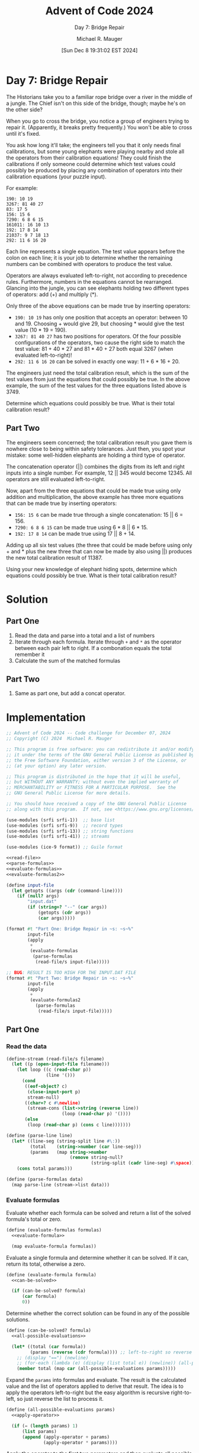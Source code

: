 #+TITLE: Advent of Code 2024
#+SUBTITLE: Day 7: Bridge Repair
#+AUTHOR: Michael R. Mauger
#+DATE: [Sun Dec  8 19:31:02 EST 2024]
#+STARTUP: showeverything inlineimages
#+OPTIONS: toc:nil
#+OPTIONS: ^:{}
#+OPTIONS: num:nil

#+AUTO_TANGLE: t
#+PROPERTY: header-args    :tangle no
#+PROPERTY: header-args    :noweb no-export

* Day 7: Bridge Repair

The Historians take you to a familiar rope bridge over a river in the
middle of a jungle. The Chief isn't on this side of the bridge,
though; maybe he's on the other side?

When you go to cross the bridge, you notice a group of engineers
trying to repair it. (Apparently, it breaks pretty frequently.) You
won't be able to cross until it's fixed.

You ask how long it'll take; the engineers tell you that it only needs
final calibrations, but some young elephants were playing nearby and
stole all the operators from their calibration equations! They could
finish the calibrations if only someone could determine which test
values could possibly be produced by placing any combination of
operators into their calibration equations (your puzzle input).

For example:

#+BEGIN_SRC text :tangle example.dat
190: 10 19
3267: 81 40 27
83: 17 5
156: 15 6
7290: 6 8 6 15
161011: 16 10 13
192: 17 8 14
21037: 9 7 18 13
292: 11 6 16 20
#+END_SRC

Each line represents a single equation. The test value appears before
the colon on each line; it is your job to determine whether the
remaining numbers can be combined with operators to produce the test
value.

Operators are always evaluated left-to-right, not according to
precedence rules. Furthermore, numbers in the equations cannot be
rearranged. Glancing into the jungle, you can see elephants holding
two different types of operators: add (+) and multiply (*).

Only three of the above equations can be made true by inserting
operators:

+ ~190: 10 19~ has only one position that accepts an operator: between
  10 and 19. Choosing + would give 29, but choosing * would give the
  test value (10 * 19 = 190).
+ ~3267: 81 40 27~ has two positions for operators. Of the four possible
  configurations of the operators, two cause the right side to match
  the test value: 81 + 40 * 27 and 81 * 40 + 27 both equal 3267 (when
  evaluated left-to-right)!
+ ~292: 11 6 16 20~ can be solved in exactly one way: 11 + 6 * 16 + 20.

The engineers just need the total calibration result, which is the sum
of the test values from just the equations that could possibly be
true. In the above example, the sum of the test values for the three
equations listed above is 3749.

Determine which equations could possibly be true. What is their total
calibration result?

** Part Two

The engineers seem concerned; the total calibration result you gave
them is nowhere close to being within safety tolerances. Just then,
you spot your mistake: some well-hidden elephants are holding a third
type of operator.

The concatenation operator (||) combines the digits from its left and
right inputs into a single number. For example, 12 || 345 would
become 12345. All operators are still evaluated left-to-right.

Now, apart from the three equations that could be made true using only
addition and multiplication, the above example has three more
equations that can be made true by inserting operators:

+ ~156: 15 6~ can be made true through a single concatenation: 15 || 6 = 156.
+ ~7290: 6 8 6 15~ can be made true using 6 * 8 || 6 * 15.
+ ~192: 17 8 14~ can be made true using 17 || 8 + 14.

Adding up all six test values (the three that could be made before
using only + and * plus the new three that can now be made by also
using ||) produces the new total calibration result of 11387.

Using your new knowledge of elephant hiding spots, determine which
equations could possibly be true. What is their total calibration
result?

* Solution
** Part One
1. Read the data and parse into a total and a list of numbers
2. Iterate through each formula. Iterate through ~+~ and ~*~ as the
   operator between each pair left to right. If a combonation equals
   the total remember it
3. Calculate the sum of the matched formulas

** Part Two
1. Same as part one, but add a concat operator.


* Implementation

#+BEGIN_SRC scheme :tangle bridge-repair.scm
  ;; Advent of Code 2024 -- Code challenge for December 07, 2024
  ;; Copyright (C) 2024  Michael R. Mauger

  ;; This program is free software: you can redistribute it and/or modify
  ;; it under the terms of the GNU General Public License as published by
  ;; the Free Software Foundation, either version 3 of the License, or
  ;; (at your option) any later version.

  ;; This program is distributed in the hope that it will be useful,
  ;; but WITHOUT ANY WARRANTY; without even the implied warranty of
  ;; MERCHANTABILITY or FITNESS FOR A PARTICULAR PURPOSE.  See the
  ;; GNU General Public License for more details.

  ;; You should have received a copy of the GNU General Public License
  ;; along with this program.  If not, see <https://www.gnu.org/licenses/>.

  (use-modules (srfi srfi-1))  ;; base list
  (use-modules (srfi srfi-9))  ;; record types
  (use-modules (srfi srfi-13)) ;; string functions
  (use-modules (srfi srfi-41)) ;; streams

  (use-modules (ice-9 format)) ;; Guile format

  <<read-file>>
  <<parse-formulas>>
  <<evaluate-formulas>>
  <<evaluate-formulas2>>

  (define input-file
    (let getopts ((args (cdr (command-line))))
      (if (null? args)
          "input.dat"
          (if (string=? "--" (car args))
              (getopts (cdr args))
              (car args)))))

  (format #t "Part One: Bridge Repair in ~s: ~s~%"
          input-file
          (apply
           +
           (evaluate-formulas
            (parse-formulas
             (read-file/s input-file)))))

  ;; BUG: RESULT IS TOO HIGH FOR THE INPUT.DAT FILE
  (format #t "Part Two: Bridge Repair in ~s: ~s~%"
          input-file
          (apply
           +
           (evaluate-formulas2
             (parse-formulas
              (read-file/s input-file)))))

#+END_SRC

** Part One
*** Read the data
#+NAME: read-file
#+BEGIN_SRC scheme
  (define-stream (read-file/s filename)
    (let ((p (open-input-file filename)))
      (let loop ((c (read-char p))
                 (line '()))
        (cond
         ((eof-object? c)
          (close-input-port p)
          stream-null)
         ((char=? c #\newline)
          (stream-cons (list->string (reverse line))
                       (loop (read-char p) '())))
         (else
          (loop (read-char p) (cons c line)))))))

#+END_SRC

#+NAME: parse-formulas
#+BEGIN_SRC scheme
  (define (parse-line line)
    (let* ((line-seg (string-split line #\:))
           (total    (string->number (car line-seg)))
           (params   (map string->number
                          (remove string-null?
                                  (string-split (cadr line-seg) #\space)))))
      (cons total params)))

  (define (parse-formulas data)
    (map parse-line (stream->list data)))

#+END_SRC

*** Evaluate formulas
Evaluate whether each formula can be solved and return a list of the
solved formula's total or zero.
#+NAME: evaluate-formulas
#+BEGIN_SRC scheme
  (define (evaluate-formulas formulas)
    <<evaluate-formula>>

    (map evaluate-formula formulas))
#+END_SRC

Evaluate a single formula and determine whether it can be solved. If
it can, return its total, otherwise a zero.
#+NAME: evaluate-formula
#+BEGIN_SRC scheme
  (define (evaluate-formula formula)
    <<can-be-solved>>

    (if (can-be-solved? formula)
        (car formula)
        0))

#+END_SRC

Determine whether the correct solution can be found in any of the
possible solutions.
#+NAME: can-be-solved
#+BEGIN_SRC scheme
  (define (can-be-solved? formula)
    <<all-possible-evaluations>>

    (let* ((total (car formula))
           (params (reverse (cdr formula)))) ;; left-to-right so reverse
      ;; (display "==") (newline)
      ;; (for-each (lambda (e) (display (list total e)) (newline)) (all-possible-evaluations params))
      (member total (map car (all-possible-evaluations params)))))

#+END_SRC

Expand the ~params~ into formulas and evaluate. The result is the
calculated value and the list of operators applied to derive that
result. The idea is to apply the operators left-to-right but the easy
algorithm is recursive right-to-left, so just reverse the list to
process it.

#+NAME: all-possible-evaluations
#+BEGIN_SRC scheme
  (define (all-possible-evaluations params)
    <<apply-operator>>

    (if (= (length params) 1)
        (list params)
        (append (apply-operator + params)
                (apply-operator * params))))

#+END_SRC

Apply the operator to the first two parameters and then evaluate all
possible result with the operator result as the first term and the
remainder of the original parameters.

#+NAME: apply-operator
#+BEGIN_SRC scheme
  (define (apply-operator op params)
    (let ((t1 (car params))
          (t2s (cdr params)))
      (map
       (lambda (t2)
         (cons
          (apply op (list (car t2) t1))
          (cons (procedure-name op)
                (cdr t2))))
       (all-possible-evaluations t2s))))

#+END_SRC

** Part Two

*** Evaluate formulas
Evaluate whether each formula can be solved and return a list of the
solved formula's total or zero.
#+NAME: evaluate-formulas2
#+BEGIN_SRC scheme
  (define (evaluate-formulas2 formulas)
    <<evaluate-formula2>>

    (map evaluate-formula2 formulas))
#+END_SRC

Evaluate a single formula and determine whether it can be solved. If
it can, return its total, otherwise a zero.
#+NAME: evaluate-formula2
#+BEGIN_SRC scheme
  (define (evaluate-formula2 formula)
    <<can-be-solved2>>

    (if (can-be-solved2? formula)
        (car formula)
        0))

#+END_SRC

Determine whether the correct solution can be found in any of the
possible solutions. The cost of repeatedly applying the three
operators takes too long. So break out once a solution is found rather
than calculating all possible evaluations.

#+NAME: can-be-solved2
#+BEGIN_SRC scheme
  (define (can-be-solved2? formula)
    <<all-possible-evaluations2>>

    (let* ((total (car formula))
           (params (reverse (cdr formula)))) ;; left-to-right so reverse
      ;; (display "==") (newline)
      ;; (for-each (lambda (e) (display (list total e)) (newline)) (all-possible-evaluations2 total params))
      (member total (map car (all-possible-evaluations2 total params)))))

#+END_SRC

Expand the ~params~ into formulas and evaluate. The result is the
calculated value and the list of operators applied to derive that
result. The idea is to apply the operators left-to-right but the easy
algorithm is recursive right-to-left, so just reverse the list to
process it.

#+NAME: all-possible-evaluations2
#+BEGIN_SRC scheme
  (define (all-possible-evaluations2 total params)
    (define (@ a b)
      (string->number
       (string-append (number->string a)
                      (number->string b))))

    <<apply-operator2>>

    (if (= (length params) 1)
        (list params)
        (append (apply-operator2 total + params)
                (apply-operator2 total * params)
                (apply-operator2 total @ params))))

#+END_SRC

Apply the operator to the first two parameters and then evaluate all
possible result with the operator result as the first term and the
remainder of the original parameters.

#+NAME: apply-operator2
#+BEGIN_SRC scheme
  (define (apply-operator2 total op params)
    (let ((t1 (car params))
          (t2s (cdr params)))
      (map
       (lambda (t2)
         (if (< (car t2) total)
             ;; reverse the order of the params since the param order was previously reversed
             (let ((this-res (apply op (list (car t2) t1)))
                   (this-ops (cons (procedure-name op) (cdr t2))))
               ;; bail if we've already blown up
               (if (<= this-res total)
                   (cons this-res this-ops)
                   (cons this-res (cons "$" this-ops))))
             (cons (car t2) (cons "$$" (cdr t2)))))
       (all-possible-evaluations2 total t2s))))

#+END_SRC

* Data

#+BEGIN_SRC text :tangle input.dat
  9738: 7 89 52 75 8 1
  866433468: 869 913 996 36 81
  26082000: 3 3 2 7 9 165 1 5 6 7 414
  186475610: 39 2 22 1 103 987 8 36
  6032: 2 5 62 5 2 9 8 8 6 6 1 364
  137870: 8 3 66 87 6 56
  1124649814: 7 995 46 2 61 6 4 34 78
  21658230055: 19 11 413 749 335
  28526964: 28 447 79 96 3
  2217604115: 42 8 33 4 5 40 1 12
  162809: 6 3 47 1 52 811
  53604232: 8 3 5 180 7 7 2 34 7 27 2
  88207: 3 5 7 8 45 8
  138064615: 1 6 5 7 9 1 176 597 6 7
  2044274537: 98 543 9 5 461
  5087: 64 45 833 476 898
  565936809: 16 9 8 35 10 5 6 136 5 4
  1204743: 21 9 16 940 12 101 5 3
  31889402: 79 723 43 8 4
  283912604: 7 6 8 7 2 8 3 6 21 6 8 829
  14638370422: 34 201 8 535 3 8
  189978880: 3 781 65 233 16
  390: 4 2 65
  2174: 716 7 3 3 2
  12538759: 146 4 8 856 71
  414039: 8 1 868 53 3
  385541: 1 2 6 973 393 8
  7177216: 71 7 6 854 360
  20797: 38 533 8 1 534 1
  3482121800: 995 3 25 164 851
  403969860760: 4 488 554 90 760
  52435488: 7 9 7 63 7 61 2 7 8 942
  16157975: 77 2 7 57 748 227
  2093: 44 4 9 8 1 1 9 9 589 3 3 1
  30018373: 853 62 55 7 9 3 9 799
  147502: 28 597 59 4 2
  1307846896: 1 955 456 9 8 3 5 944 3
  104031: 106 79 6 56 95
  14063969030: 1 7 66 83 995 6 8 8 5 9 8
  3011: 7 362 477 1
  15279681: 9 831 227 9 84
  107612098: 351 867 533 353 48
  723722: 322 52 5 43 9 2 3 6 9 4 8
  240631925315: 212 19 746 3 9 6 63 6 4
  10848: 664 2 16 2 191
  1985168140: 813 85 1 78 59 94 305
  10059931015: 9 229 29 45 109 8
  49020: 2 66 72 4 59
  3025: 4 9 64 39 1 11 5 3 4 6 7
  58975574: 824 449 14 8 222 413
  262: 5 20 86 73 3
  3443861405: 821 5 70 9 932 242
  4262808: 9 18 2 808 73 697 1 67
  1114560: 8 8 4 1 3 1 313 2 2 40 9 4
  4664545: 303 5 5 3 9 408 628 4 3
  331493: 69 262 39 8 95
  864500: 446 9 5 76 5
  9310: 5 24 9 7 35
  2021: 931 8 11 60 2 1
  161: 2 52 23 26 8
  13116902559: 989 95 4 32 9 7 2 2 3 3 3
  663987: 629 33 77 30 46 45 9
  5363: 12 8 259 46 64 73
  8784162150: 3 1 711 821 3 999 7 15
  68416656: 886 291 4 84 173
  721298: 5 3 132 216 9 9
  222645156015: 8 9 728 5 323 5 849 1 3
  17588: 69 76 57 3 83 573
  646829800: 2 3 7 6 2 9 8 57 5 985 1 8
  641: 7 85 5 33 8
  5974397: 9 9 81 42 6 36 55 97
  3761568: 5 864 5 9 2 3 1 53 8 2 9 2
  4870628286: 5 2 8 8 9 6 46 6 1 36 72 6
  45553423521: 708 45 643 84 4 517 4
  1801024: 78 9 55 22 9 1 25 64
  4200529626: 493 852 16 961 6 1 6
  363243790: 10 2 244 417 98 7 5
  10142: 36 4 58 93 30 90 4 4 6
  21934: 7 1 7 1 60 7 3 9 8 2 84 8
  1151283: 9 7 96 18 2
  223456800: 66 202 303 4 840
  19752652753: 3 27 86 3 5 64 3 9 7 5 3
  4161: 357 9 6 929 8 5
  43898481: 74 361 8 9 195 148 59
  16011850: 9 846 7 33 2 714 9 7 5 5
  5806: 34 497 1 76 421
  3590996: 1 795 2 988 8 1
  52891514: 507 2 43 8 1 30 5 8 8
  620894484: 5 360 8 6 21 9 9 2 7 453
  277902: 100 477 4 6 8 5 2 2 70 3
  43281434439639: 8 9 6 81 434 4 39 639
  1009: 1 86 8 2 4 73 5 7 168 1 4
  626068223: 83 5 921 42 39 51 2
  784868: 733 51 410 9 448
  7455282783786: 76 98 7 282 7 83 78 3
  2917455: 6 422 1 306 28 50 456
  3838042: 620 1 309 4 4 5 242
  13525486: 3 694 1 9 194
  633151928: 8 1 3 2 9 76 8 68 71 925
  36687: 8 587 208 45 548 3 1 1
  294364082: 63 988 3 5 8 7 7 1 9 3
  592232: 55 5 6 351 1 64 2 6 1 6 8
  1634560: 5 106 46 2 320
  1026: 65 905 3 55
  5976078: 7 7 8 54 583 9 9 6 5 3 7 2
  83520: 2 73 9 7 289
  279: 2 70 5 31 1 95 7
  14358894: 2 9 905 6 4 19 9 5 6 3 5 3
  1178814922: 6 2 3 86 844 213 2 7
  36754: 23 7 8 8 799
  78472: 7 68 4 993 9 8 5 2 1
  280360: 3 3 3 2 4 499 10 77 6 47
  5292787503: 6 7 908 638 87
  48787282: 843 75 13 534 43 91
  96484931: 7 269 7 732 9
  15596: 7 1 4 7 5 1 920 549 8
  20105173: 20 104 6 5 73
  590841297: 209 3 7 67 67 6 601
  15429664: 903 8 960 5 6 377 562
  99949: 558 2 4 6 8 172 533
  47704483: 7 2 9 53 2 67 40 6 2 75
  186175365: 7 28 1 3 62 928 3
  2905956810: 88 4 677 864 639 54
  13245699: 514 99 8 582 1 26
  172593013785: 6 741 912 5 6 7 64 8 2 7
  184680: 1 3 8 959 381 9
  113569: 91 312 4 1
  588594586: 286 98 313 7 3 9 6
  20333807: 54 35 228 41 806
  855660: 9 597 2 7 67 3 192 6 6
  408864816968: 1 2 62 6 7 4 2 508 9 9 6 6
  29160: 87 93 2 8 29 7 62
  143618118: 81 90 1 3 98 67
  3234: 210 11 7 62 855
  41247047777: 656 8 628 777 7
  30358785928: 358 848 3 85 840 85
  109948764: 61 42 998 72 43
  86385973: 5 7 1 360 857 44 8 7 6 8
  3098151: 273 8 373 9 4 526 1 7 4
  7859: 678 3 9 95 9
  435240020: 50 156 93 6 23
  841344883: 8 8 110 6 7 6 8 1 8 8 1
  158074710770: 8 6 4 6 654 6 79 373 9 7
  961738: 6 793 50 2 91 44
  21182: 9 596 35 5 2
  363956: 333 30 956
  624367008: 702 316 7 793 888
  1015279: 9 53 5 78 980
  142877: 5 75 6 4 1 371 5 4 4 29
  304037243: 197 5 55 513 33 3 2
  27090929: 3 1 85 1 6 4 7 832 91 4
  107117664085178: 401 7 9 60 424 85 176
  4343616842: 429 4 92 44 16 839
  244608: 3 211 4 48 8
  3163603: 52 439 287 7 6
  18096: 8 5 6 9 63 5 2 901 2 83 4
  53146: 9 8 8 9 53 306
  4660224090: 6 9 6 9 967 76 278 47
  61510631292: 161 53 7 68 9 80 9 5 1
  4885425: 75 6 11 708 3 75
  1558: 393 89 637 1 438
  253036: 240 5 850 77 6 5 3 58
  41862177: 1 8 36 6 6 8 7 1 810 72 9
  42730028: 3 9 1 66 484 754 227
  110058: 84 25 7 51 51
  1455970172: 5 515 880 8 330 4 3 20
  263829107: 78 915 3 9 6 2 616 3
  1533739892: 70 380 71 5 8 193 6 94
  69501: 49 18 50 66 9
  496742400: 7 5 411 9 8 1 8 80 5 352
  9483: 84 91 87 8 1 35
  2980118: 6 12 4 4 9 75 111 7
  19292338: 23 4 47 9 7 339
  10243347159: 16 1 5 32 836 3 4 19 5 6
  60655337668: 729 3 9 5 872 83 66
  378864: 1 4 4 3 85 8 769 3 8 8 9 6
  4184550: 769 64 5 9 85
  58504: 9 9 10 75 568
  55310: 9 9 4 6 4 47 8 127 6 1 7 5
  34172: 35 86 8 8 35 12
  167913: 4 4 91 223 13
  169725: 8 286 8 56 6 2 19 2 336
  8252: 1 65 5 2
  34569: 5 70 46 7 1
  149149800: 232 2 94 645 705
  13288800: 2 4 5 98 6 565
  226195: 1 647 349 5 8 7 4 4 2 5 8
  7594349756: 904 21 1 874 26 5 8 4
  86994: 9 888 5 348 18
  67392078: 8 2 832 3 5 9 4 5 3 3 67 2
  85857433652: 8 8 6 4 6 1 12 6 17 7 548
  1020128: 3 2 6 49 8 6 61 7 8 898
  301937019: 9 23 3 853 19 6 5 7 602
  110965286558: 1 22 4 4 710 7 21 3 12
  23506102472741: 2 9 38 2 6 2 8 8 727 4 3
  208929: 34 798 2 904 81 923
  2427104880059: 82 155 64 600 6 82 62
  5781781863: 889 9 9 810 993 99 9
  209106: 86 473 368 623 5 761
  57612502436: 991 2 319 58 425 8
  1085000: 22 4 6 5 7 614 2 625
  214090: 636 66 841 1 5
  5358320: 120 47 95 6 307 4 2
  1625: 89 17 3 46 64
  113874313: 2 2 7 315 52 4 2 3 4 79
  1277878141: 511 22 421 270 1
  37662: 42 6 191 85 7
  1484478142: 59 761 6 3 828
  11191: 25 86 20 70
  24123: 724 7 1 1 33
  980895: 5 8 2 17 3 4 4 5 8 846 2 3
  656030346: 4 315 747 697 6
  13915941125: 2 2 474 1 6 4 9 8 1 9 16 4
  71375369931875: 5 6 289 891 7 9 87 9 9 7
  81216: 9 278 6 72 4 54 8 4 2 3
  722691: 2 22 2 3 599 3 2 21 177
  497191: 6 2 5 78 8 75 55 8 6 5 6 2
  551046914761: 2 4 82 16 7 691 42 5 61
  326116: 32 242 19 42 70
  8085345: 88 667 732 23 17 8 7 1
  48758: 3 95 1 857 1 9 7 662 1
  5936: 24 3 34 4 8 581 88 8
  20595960: 9 56 1 35 12 743
  2463393168: 79 76 9 87 524
  28841300: 95 1 3 4 12 57 40
  342661733: 743 3 461 58 377
  200703438: 36 491 43 9 55 76
  36871100163: 383 8 7 3 4 77 50 2 2 8 5
  933760808: 3 4 4 746 2 7 9 4 5 970 8
  92390121: 6 73 719 134 1 3 4 8 9 9
  120930084: 56 74 8 1 778 1 396 9
  8744156: 61 7 77 792 4 7 6 7 14 9
  402269: 8 226 17 44 66
  178599: 79 52 44 675 37
  100760768: 7 7 8 85 3 8 63 540 2 8 1
  11880: 16 8 53 7 14 1 8 15 1
  936: 818 5 7 3 102 2
  11033: 4 4 8 1 9 8 26 2 84 6 947
  34080659: 552 70 9 98 53 40 2 84
  37548984: 105 7 417 982 85 149
  14058691: 9 693 80 2 1 26 93
  15437: 65 256 46 23 648
  2484: 245 6 28
  12146737: 412 67 2 440 94
  32926: 6 107 6 5 4 4 81 13 881
  21511305: 6 5 4 6 5 16 5 237 9
  9271469: 984 4 160 9 4 897 77
  7232234: 99 439 8 9 168
  4300: 29 8 9 4 86
  79692: 63 26 4 1 6 1 22 30
  3306840192: 84 890 456 576 97 1
  4035: 8 2 41 79 6
  78221152982: 77 7 7 2 2 83 6 7 1 718 4
  7746432: 96 52 4 3 8 97 97 192 2
  80605277659: 80 6 4 5 3 7 555 3 1 5 7 5
  22982400847: 96 2 375 76 1 1 3 7 2 9
  76375: 76 28 7 4 82
  9185181: 74 57 7 5 7 2 1 1 1 2 6 3
  6410: 2 342 1 598 5
  28506400: 2 20 487 70 3 50 16 1 1
  34629310075: 3 164 5 8 545 50 2 74
  16395084032096: 953 20 2 5 6 215 1 2 1 8
  5346609: 91 699 41 28 3 3
  136844612: 521 5 813 40 56 8 4
  4420438407: 2 4 6 4 4 85 28 29 9 7 99
  3113668265: 232 671 11 412 3 8 2
  175643432: 6 9 680 3 7 719 48 33 8
  1002453: 908 16 23 6 3
  1442380145: 2 8 2 84 72 41 25 3 11 6
  85252: 3 66 2 2 6 55
  1344706: 2 32 501 34 70 6
  307576642: 5 615 766 45
  59180: 760 9 76 513 1 1 3 218
  14929: 739 7 2 9
  13705: 24 81 12 7 6 1 2 5
  4707430: 41 4 495 3 1 8 68 910 7
  58665432: 1 68 77 368 3 990 8 4
  259208664: 323 9 2 8 23 47 9 17 64
  221266531: 2 978 53 5 426
  3012887: 4 44 7 961 3 8 19
  1017165449: 567 3 629 55 2 84 16 7
  19844: 6 1 443 34 41
  91377830: 1 8 2 94 8 1 31 639 8 28
  1972287: 9 1 3 4 327 9 9 5 68 364
  115226202: 2 630 10 13 49 22 7 13
  47521236: 662 4 2 9 997 144 80 4
  122472: 48 29 6 8 51 1 2 7 6
  456773347806: 922 77 444 9 55 3 3
  2012941: 35 3 258 68 1 41
  12369709: 12 6 3 7 202 9 1 6 3 9 4 6
  11930328: 94 4 73 54 34 38
  206438269783: 196 7 7 966 826 978 1
  21690: 1 3 3 15 9 6 8 696 4 3 3 3
  7896685: 5 62 8 3 6 726 7 1 6 505
  36766548227: 4 9 7 1 6 61 6 30 8 8 227
  65516433: 71 6 305 3 68 3 2 302
  195813756: 24 4 7 67 8 93 61
  1037645218: 6 3 8 9 48 64 501 20 3 3
  431840742: 4 42 476 6 10 3 2 9 36 8
  183522045: 13 257 578 713 95
  3980476750: 428 93 532 235 49
  40175: 11 30 1 2 932 97 2
  1622620: 3 333 35 4 596 993 58
  9065220018: 64 79 3 897 690 2 15
  4403242: 1 81 1 4 3 27 46 18 5 4 3
  89630044144: 291 44 292 7 145
  2771: 62 4 35 377 84
  3459345548: 390 887 4 4 91 63 1 5
  24300223: 751 92 17 883 32 63
  508447380: 916 56 236 34 6 7
  98540394: 2 1 3 521 3 71 3 2 7 4 1
  856: 27 708 2 114 3
  147779: 49 974 538 748 64
  114946989003: 75 24 5 212 5 1 30 9 77
  2320: 6 376 82 5 1
  583946: 980 595 5 89 7 742 3
  394373579: 394 37 3 57 9
  2194564139: 789 175 883 2 9 9 8
  29276400: 30 1 205 8 969
  30073160: 681 3 805 60 3 9 4 383
  125328: 373 42 8
  8354: 1 977 1 8 538
  751320: 3 9 6 1 67 3 5 4 7 1 3 30
  81738: 2 897 3 6 1 5 5 4 93 6 1 5
  416513: 9 5 27 6 5 10
  112725: 20 12 56 5 932 8
  509308: 76 67 27 81
  30379850: 1 3 8 369 7 7 7 4 6 366 7
  83225928877: 9 9 7 549 4 8 3 3 5 2 85 5
  76610: 9 2 79 653 6 1 605 3 4 5
  87795864: 4 454 743 258 8 4
  2825914182: 6 787 391 93 98
  4092023: 725 9 2 20 48 515 13
  1428849: 2 2 3 4 3 664 1 923 63 8
  18915688: 9 5 191 22 65 93 3 95
  596332802571: 9 2 680 56 87 2 57 1
  128771436: 725 292 34 49 39 76
  66469994: 36 628 699 93 2
  55331586: 75 92 99 6 81
  123784: 4 12 967 8 8
  10608222013922: 5 2 3 7 40 8 5 1 9 752 9 5
  11807: 131 2 9
  236859524001: 2 9 28 476 587 332 6 9
  29025783: 5 17 7 9 103 8 940 18
  48368280: 86 2 8 57 4 92 44 4 1 4 6
  50503: 2 3 7 7 3 8 56 99 512 52
  7080604: 8 45 6 2 4 8 6 75 5 4 4
  1013: 2 854 62 95
  133135999: 6 7 31 35 999
  79525168843: 397 1 69 225 7 2 29 44
  2053444004: 5 4 6 4 6 2 59 82 5 40 2 3
  127: 2 47 26 3 4
  17140953899: 474 5 373 70 277
  3175296479: 6 1 321 7 22 9 2 6 8 481
  32507250: 5 5 323 75 974
  82275719773: 77 8 2 951 9 288 39 3 4
  1036: 59 5 77 7 7
  9343184004: 21 642 2 28 693
  2255: 6 5 4 37 5 622
  2539446: 8 2 63 33 493 647 48 6
  113322553895: 5 313 2 2 5 72 9 362
  2998699: 867 7 8 75 532 61
  6969889: 75 2 435 9 2 68 6 33
  254008: 596 85 132 5 48
  56142119: 1 970 2 577 19
  154413: 2 17 79 23 57
  16994346: 6 540 54 9 1 4 6 576 42
  11516781: 1 1 328 92 9 87 781
  727059766: 1 71 705 97 66
  18265982: 3 6 455 69 1 41 756 5
  521158592: 732 54 8 8 5 4 206 2 8 8
  19993957885: 3 772 377 38 52 37 5
  31237544: 551 8 4 71 67 1 104
  92463520: 9 241 5 3 520
  910: 9 3 3 781 5
  2305200: 38 419 1 1 60
  26171036: 40 80 2 74 833 148 34
  826304352: 879 940 44 351
  2428: 1 5 20 908 1
  3552241: 744 682 8 46 7 7
  97769892: 535 92 5 79 3 2 845 2 6
  143444: 1 7 86 4 413 2 280 84
  3610161: 7 163 76 4 3 1 7 522 4 5
  1257122897: 2 4 92 47 80 582 91 83
  18830: 45 5 73 70 7 39 5
  227654: 3 492 622 2 2 6 9 854
  143542: 7 3 7 6 8 7 448 9 8 2 8 36
  54869: 55 997 34
  337556448: 6 6 71 2 284 8 9
  125424000: 798 6 6 104 5 50
  327636630: 90 479 76 6 32
  1582: 77 207 52 2 92 818
  1079: 53 3 2 7 9
  12608: 310 4 5 6 8
  3899: 10 20 619 6 5
  322806119: 9 7 40 9 610 1 1 4 5 3 82
  3898: 856 7 4 395 8 9 3 2 5 24
  156635: 57 3 653 19 7 69
  2805257: 5 6 16 313 77 8
  10822362: 591 41 3 437 39 57
  2392: 132 68 98 8 8
  585375: 2 8 44 2 5 51 212 1 41 5
  6246569: 4 754 1 823 1
  656322560: 87 7 7 4 487 96 32 8 2
  8267103740: 19 6 5 4 9 3 7 96 5 85 7 4
  6973967057: 993 3 243 38 1 70 55
  17528867928: 80 95 288 678 48 80
  147026546: 4 718 4 3 6 4 79 4 9 242
  16201524738: 6 50 495 37 42 371 7
  2667: 3 820 208
  1460222434798: 4 867 402 6 3 3 3 9 8 9 8
  9336: 53 3 4 8 2 7 299 1 3 9 9
  261597: 9 29 56 2 1 36
  119884: 1 4 328 6 846 6 7 436
  34138: 5 7 13 73 923
  4882909: 1 6 978 98 3 356 772 9
  38168287210: 734 52 28 60 2 9 87 23
  57495247: 7 8 1 4 951 94 54
  604800: 9 394 9 2 4 78 2 6 84
  249449988: 3 8 453 24 5 1 2 5 56 8 3
  189848: 4 482 4 759 8 19
  10276242: 626 1 5 41 4 3
  2539797551: 8 33 32 58 564 84 612
  1282112954: 4 8 818 3 5 3 3 4 4 3 5 7
  80495256: 94 6 1 881 3 54 48
  332958094560: 13 9 84 90 247 254 6
  87532: 55 55 790 7 1 574 5 48
  2128004021: 72 4 4 2 9 8 9 32 85 6 9
  2715662333: 820 5 280 9 5 448 4 4 2
  48270511: 114 611 63 11 7 274 8
  616034411: 8 9 730 8 9 2 381 4 7 83
  26253: 320 82 1 7 6
  917: 4 1 12 8 855
  10114: 146 7 7 4 7 3 8 6 805 95
  3509: 4 71 6 64 8 586 5
  234388: 15 7 8 8 761
  278046840: 361 9 1 1 32 96 5 6 4
  197355265: 36 7 7 40 6 26 8 8 96
  27545399: 982 935 30 117 182
  283618: 3 3 7 8 4 93 6 154
  3561: 3 5 48 12 3
  145841: 467 8 39 64 73
  3120385147626: 398 980 8 65 147 626
  7203169837134: 6 2 935 8 49 182 892 7
  43209: 7 473 30 3 9
  137465840: 2 445 86 4 449
  27011138372: 249 81 6 2 4 6 93 2 9 6
  17635382: 833 11 995 21 2
  323602: 6 1 4 3 5 1 2 6 749 7 25 2
  337407: 590 27 53 80 21 84
  32: 2 13 6
  1063291576: 9 689 91 3 465 2 6 256
  495: 97 3 2 1 394
  33487323: 3 1 8 3 930 2 4 66 4 7 9 4
  670885: 122 5 982 89 8 70 5
  3968744: 594 334 2 10 824
  259022824310: 94 88 1 91 8 6 6 8 62 5
  1555452: 8 6 5 39 512 8 9
  93292: 934 79 92 96 1
  585349: 499 6 2 13 22 1 7 1 12 8
  4205786: 841 5 698 9 27 7 41 3
  25110960: 88 163 100 9 58
  17101: 617 793 199 834 7
  439471282: 4 5 690 8 841 3 120 8 2
  3835: 61 655 49 2 5
  969222975: 635 6 32 6 3 5 59 525
  261738549: 3 40 6 3 73 522 332 6
  1667: 1 565 2 12 86
  13091188: 92 164 69 6 85
  37950: 17 4 3 186 4 2
  71851230: 8 7 3 87 579 3 62 8 4
  13650: 295 42 3 1 545 4 708
  143370025: 109 61 67 86 84
  3209583: 4 751 949 64 799
  1361655036: 972 8 8 47 23 70 7 3 9 4
  644098: 102 902 6 7 28
  41046216: 3 4 656 9 1 9 284 2 9 3 8
  8342: 9 14 808 9 25
  4542444: 928 37 82 562 57
  106697: 26 332 33 9 371
  277620699: 59 1 7 661 5 9 7 37 58 4
  77711: 17 43 1 49 26
  63727: 7 9 497 85 74 74
  602487131136: 283 64 3 502 251 8 11
  24287558400: 7 39 6 485 96 630 3
  55716685: 5 78 25 5 6 7 8 713 13
  104141888: 3 57 286 8 76
  72181001880: 3 936 117 453 485
  3696597216: 208 6 829 9 397
  5327039521: 495 528 237 86
  4330: 36 32 9 6 1 48 1 345
  76048: 724 36 4 5 3
  6821176: 923 5 76 86 79
  417575977: 51 7 25 69 13 6 9
  1616974: 53 32 990 43 14 2
  579012: 3 8 2 8 66 6 791
  5619: 5 933 617 44 293
  976057: 36 71 86 2 2 6 4 53 8 1
  2227262400: 9 641 55 6 70 89 5 8 6
  56015843865: 41 759 91 326 9 2
  13889: 61 4 52 576 625
  104467258: 6 3 2 890 16 2 8 2 1 6 5 5
  21100542: 5 7 7 697 5 1 9 3 1 1 45
  237321633: 6 4 37 52 3 44 428 30
  614408005661: 6 1 440 800 566 1
  551695: 10 6 2 489 693
  1779: 23 770 2 167 812 5
  225261113: 91 846 38 1 77
  16992720526: 4 7 6 7 48 1 2 602 2 4 2 9
  20830608: 9 9 2 71 6 5 98 8 2 26 9 4
  9336191: 389 4 75 8 6 185
  402: 3 9 74 3 63
  133957656: 721 66 18 67 42
  3538816: 6 5 67 2 520 343 9 19 1
  119804832: 1 851 9 93 24 7
  9488703951562: 94 8 5 3 70 3 8 7 8 1 563
  668986: 77 2 4 3 2 4 9 2 38 2 4 4
  1535059626: 19 931 849 373 9 6 37
  194942815398: 9 7 2 931 44 9 6 28 7
  16937198834: 613 614 45 8 765 71
  7843849009: 1 779 33 1 6 1 513 99 7
  40863895943: 64 65 1 8 789 993 8 1
  417343795: 8 934 18 56 1 1 995
  5726360: 2 914 954 58 66 5 22 9
  53160079278: 53 1 59 509 7 563 27 9
  31687462: 31 674 4 130 59
  412242: 92 97 4 6 541
  7767953: 29 87 63 1 26 115
  30676185: 6 51 760 89 95
  2015574366960: 2 995 3 7 5 9 9 297 84 2
  22435352: 8 779 450 19 8
  134049: 7 6 25 4 4 220 289
  6520: 7 8 77 144 677 12 6 4
  12891: 9 358 4
  8067223980: 6 57 9 7 8 7 87 4 1 6 3 3
  22575: 62 80 155 4 3 25
  1192209064: 48 76 8 46 7 66 3 8 3 9
  90: 7 30 8 45 1
  607904: 956 2 4 6 628
  12395830734176: 555 817 27 826 177
  12056400: 408 75 394
  2642040: 4 1 781 5 3 3 7 1 5 630 9
  49319103: 9 2 3 86 6 5 699 10 2
  480: 3 5 32 1 6
  27233: 5 27 838 406 8 3
  8578801826: 848 9 88 10 1 79 3 5
  392269431: 968 4 9 8 8 560 2 9 600
  1160351455105: 377 541 6 674 24 19
  9626355: 93 3 262 59 16 82
  762495554: 7 62 490 5 526 30
  21346188317: 8 712 67 5 97 245 555
  401666760: 6 7 84 79 3 873 4 2 761
  1463: 29 81 5 94 7
  22061615: 8 5 657 9 1 6 2 43 6 5 2 3
  173192044: 9 8 8 5 6 53 4 6 7
  662796: 76 969 9
  918: 2 1 500 2 1 411
  642785869: 350 7 3 3 90 1 2 9 2 70 1
  5132494014: 249 666 266 1 3 309
  399526: 79 89 1 5 71
  25564: 8 1 23 804 640
  195305113: 311 4 62 5 106 9
  1561: 8 6 270 3 607
  65217: 841 6 77 1
  3211322: 4 2 8 9 249 8 7 4 1 8 7 4
  397100: 71 751 69 7 74
  22986380: 47 68 8 899 748
  9297312713: 5 95 567 164 8 713
  22300: 26 5 158 804 3 953
  446878: 885 4 3 7 8 4 970 9 97
  859159318: 411 696 3 991 318
  94024904: 46 73 28 8 34 73
  232292880: 7 1 41 61 129 90
  2463322143: 9 2 27 3 8 900 7 22 14 2
  127075605719: 1 281 4 31 5 8 1 5 7 2 2
  85529196: 771 8 834 91 99
  2124039340: 5 679 291 776 4 79
  5312: 4 5 63 83 32
  34465823: 80 7 16 427 91
  1648947: 80 84 893 9 8
  228077526: 31 4 955 232 76 8
  659001: 4 8 877 824 2 54 453 7
  24448: 742 49 286 22 754 2
  233514679680839: 7 360 463 729 94 840
  101701: 8 98 902 96 805
  9120118163: 45 30 38 8 2 954 40
  24482228478: 6 2 95 9 3 13 6 6 8 3 7 78
  584873: 9 722 8 64 9
  25471922: 789 25 43 32 857 6 5 2
  434: 8 15 8 7 2
  633755856: 75 845 584 1 9
  2432: 87 23 93 334 4
  5847: 6 7 96 700 3
  7660950: 44 90 62 91 50 33
  30612: 7 160 9 77 48 3
  33230040: 2 21 8 2 1 511 48 77
  21414: 1 394 1 9 53
  2733: 20 1 30 32 668
  1532160956: 6 6 8 1 7 33 38 6 956
  12081726: 9 50 5 553 5 7 8 604 1 6
  6441: 50 17 21 73 17
  21826: 6 3 2 1 3 8 8 8 255 406
  9398256649710: 783 1 4 3 5 22 1 65 7 5 6
  13093164: 960 36 71 7 42 9
  11837: 229 1 7 88 7
  46266954242: 5 311 5 13 829 8 344 2
  2947697: 586 4 627 41 5 977 88
  3528: 8 3 6 238 86 5 1 81 8 1
  52348785: 9 898 595 13 97 9 9
  1200780: 6 66 3 62 973 9 2 4 60
  1077807: 502 5 42 70 908 6 519
  101412046: 518 38 644 8 78
  7070: 2 27 3 8 9 3 74 67 5 6 1 7
  70840: 113 85 1 66 8 9 73 4 7
  5613: 977 5 41 848 3
  168: 9 7 92 7 6
  269938117: 2 2 220 12 8 3 1 2 81 16
  172318528607: 89 40 3 484 8 60 5
  3362916240: 125 678 496 453 80
  130644058: 30 191 25 2 6 76 46 7 5
  6576: 14 6 1 78 24
  841126771: 1 846 91 270 5 8 99 1 1
  10024: 840 214 8 370 7
  83250: 549 9 110 4 253 2 9 5
  768852: 927 109 742 85 55
  57415: 5 574 4 5 15
  2498068: 441 236 2 4 3 8 38 62
  81666: 6 1 2 5 2 12 8 3 57 18 6
  54892: 2 49 42 408 95
  169092322242: 501 654 61 6 8 4 22 43
  601202901: 7 5 6 4 6 69 6 796 8 7 3
  132322: 6 7 4 4 4 2 4 1 89 2 4 952
  1253659: 37 232 49 47 888 65 9
  806: 76 2 86 392 129 38 83
  5266: 5 8 8 42 898
  242045646612: 6 92 580 6 1 9 9 9 2 84
  101568: 381 1 145 3 3 64
  789: 6 8 4 6 6
  6117696803: 764 7 12 1 5 40 1 4
  230756736597: 13 673 776 336 595
  309227415: 6 9 4 594 9 7 9 7 1 1 338
  919422: 2 3 15 3 383 4 4 2 4 4 1
  94703823: 804 5 565 765 24 9 3
  10111: 9 4 8 9 1 440 644 5 8 3
  11739161833: 4 5 4 9 950 89 61 83 5
  477935: 315 158 202 41 5
  1055341909: 175 890 317 6 9
  378494: 2 1 5 1 434 5 84 48 5 7 2
  1427: 45 26 20 7
  8536549343: 3 195 1 86 8 332 511 7
  27202: 5 4 13 52 81 2
  63790273: 7 301 1 7 5 9 2 9 8 2 14
  9615456: 5 1 46 57 7 4 5 6 9 4 416
  11625: 191 58 9 2 536
  37797024: 8 2 7 330 479 430 21
  122951422: 5 308 7 278 3 8 5 9 62 1
  175280970609: 8 87 34 62 857 58 11
  26779562: 4 95 541 6 4
  1074356: 54 29 4 24 674
  114024: 1 39 9 2 91
  8526945: 8 706 353 971 8 9 85
  11700937213: 8 13 63 3 424 5 842 4 9
  16646133: 4 5 4 81 270 7 41 23 3 5
  14115111422: 3 9 18 2 7 485 26 1 423
  239166053337: 797 2 2 600 3 7 5 3 334
  9120448: 651 2 18 210 3 7 4 496
  794989: 84 61 10 62 153 1
  45206: 2 5 564 79 97
  94414481: 944 14 4 77 3
  123604325: 78 91 320 73 72 8
  798311: 80 25 57 7 311
  19223300833: 7 3 1 778 7 2 1 53 3 3 8 8
  99651266: 96 5 24 7 13 95 7 346 5
  7892736896: 82 1 216 96 893
  8778568656: 86 5 32 199 4 51 60
  62889378: 4 8 5 7 489 297 8 5 36 1
  4262760: 22 9 59 8 6 145 2 9 2 1
  2970324: 9 2 873 21 5 9 23 5 9 1
  633292955: 8 78 3 9 7 266 3 7 3 82
  302592: 6 9 1 3 12 3 540 38 8 48
  2315113298: 95 829 887 41 709
  188903: 5 902 32 9 31
  1136130336235: 6 5 1 6 8 1 2 4 6 902 2 36
  2417604906: 88 20 7 7 8 6 8 3 5 6 1 4
  3300343: 211 71 30 39 14 80 3
  11179583: 699 3 455 3 7 24 5 3 5
  730698: 78 97 627 911 76
  29832111750: 68 3 4 2 86 425 3 5 9 51
  2635949132: 4 7 2 64 9 59 65 120 8 2
  1895753: 44 3 95 717 143
  353320047: 47 98 1 996 77 3
  168678899198: 9 704 97 5 128 7 20
  1470873105: 5 6 9 1 231 8 979 3 1 8 1
  1628: 72 61 14 5 829 64
  7322231677: 523 14 1 1 65 66 674
  454133364: 690 205 20 88 1 564
  1030579: 5 225 916 18 60
  36202: 9 1 4 10 724
  4443656: 99 680 8 66 9
  5722897946574: 76 753 1 8 7 94 65 74
  26861338492: 8 3 9 6 253 29 931 559
  1970145: 3 214 8 9 4 573 2 3 7 2
  9028681: 8 82 2 8 681
  1706413: 3 2 1 83 78 9 88 8 5 9 1 1
  1191373029: 84 14 24 9 63 67
  158040073: 388 7 10 40 74
  2375272056: 26 2 461 905 3
  112657658363: 101 68 95 377 458
  6905472597: 2 5 5 7 5 3 73 4 62 4 18 7
  1171450: 37 43 2 735 595
  2689574874: 5 6 8 7 86 59 841 8 26
  8053: 3 56 4 9 2 7 1 99 9 7 4 14
  3603: 209 54 96 6 7
  2957571: 70 6 99 79 389 4
  1938: 8 49 34
  519875008: 5 54 408 61 23 3
  26220: 6 1 89 6 46
  791156530: 6 17 91 9 7 6 9 4 6 117 3
  3335310: 382 873 8 23 420
  106362795: 3 92 267 55 7
  6405: 22 41 7 87 3 1
  87083105: 32 253 4 9 75 6
  209671040: 2 7 192 33 5 77 27 5 1 8
  4247868: 526 25 6 1 299 589 2
  737911: 22 3 40 90 3 27 3
  1189131780: 3 51 9 25 976 39 869 1
  1335715821: 832 8 6 34 6 7 458 5 39
  1062362112: 9 67 983 81 6 7 32 8
  475: 69 79 85 2 9
  17785111680: 5 93 34 216 868 6
  5498854: 9 1 458 8 857
  28850562: 40 2 53 83 5 2 353 26 3
  153600: 725 6 7 3 6 5
  1721979439: 7 2 2 7 901 8 9 4 1 474 7
  4652: 79 33 1 80 7 974 1 2
  46922390: 4 9 2 4 6 7 8 7 9 503 7 5
  1893698113: 189 341 28 8 114
  24739461: 6 8 909 567 43 74
  9439936: 3 4 5 97 31 789 4 7 8 8
  6976628986: 697 662 8 83 9 1 1 6 7
  79058590: 5 28 4 92 3 31 3 4 9 4 7 3
  234760: 3 4 9 52 215 8 27 3 40
  5367019847: 957 1 75 64 60 4 56 9
  115368000: 8 4 4 3 6 488 5 57 8 460
  21562739: 4 923 6 730
  1523934: 43 53 1 1 35
  183322025: 2 8 77 5 352 8 5 7 1 2 6 5
  69070400: 6 1 5 2 4 9 3 9 646 5 2 78
  254412: 7 6 80 78 74
  6199: 236 648 7 5 6
  27546885696: 5 903 7 852 92 11 31 3
  44: 9 27 8
  20538026: 959 60 92 3 95 73 279
  954516780: 3 237 68 5 6 47 408 70
  56044594: 90 38 93 51 1 62 5
  924080549867: 88 71 87 794 17 69
  2620747: 50 481 422 5 550
  28887610: 383 51 6 83 791 290
  2797131472: 47 5 5 79 8 5 62 1 47 1
  6999809: 8 57 7 496 4 49 4 253
  12713: 8 308 4 6 4 61
  42210: 8 1 50 5 3 2 7 2 721 6 5 2
  4254340: 62 3 5 363 658 74 5
  6623: 9 73 2 5 56
  630324: 1 61 9 381 75 870
  16064721343: 914 3 7 6 8 5 5 22 1 340
  393515: 2 7 28 3 629 531 575 1
  2939308: 58 294 30 7 43 4
  469224810: 97 77 218 5 210 61
  527403: 6 5 34 38 3 1 3 3 9 8 579
  509: 51 98 360
  49410751: 2 4 37 81 4 25 7 3 8 7 3
  598455927: 8 64 79 564 9 93 927
  595941354926: 8 2 6 359 13 2 3 4 919 7
  73744: 8 8 6 8 6 2 59 42 7 1 62
  595872: 90 69 503 9 72
  52650267649: 8 77 5 6 2 61 4 61 8 6 2 9
  2781768: 1 1 526 8 2 8 8 3 247 4 2
  141906: 29 12 5 5 100 92 353
  2158: 5 31 2 261 5 656 2
  335139: 7 847 7 7 8 2 141 221 7
  1894893: 2 358 639 6 67 5 7 7 33
  43096933: 21 3 2 58 87 1 3 842 7 5
  16089394097: 3 217 877 5 8 5 5 1 96
  784298: 23 24 6 2 1 5 699 7 13
  36270697401: 2 5 33 836 6 2 33 4 3 5 7
  4136028756: 1 2 175 5 123 3 7 915 6
  893375682: 71 259 844 9 3 968 82
  68965879924: 2 226 908 95 19 168 1
  2113173334: 4 6 632 3 79 13 4 3 334
  592800865: 2 4 4 2 1 721 800 86 3
  137074011: 4 4 3 2 6 6 508 80 67 5 4
  11905: 27 7 75 54 950
  51004272: 4 901 3 7 6 7 9 7 9 1 8 6
  6106112960: 61 581 6 4 7 713 8 472
  691695: 7 5 1 9 1 1 239 5 8 22 5 3
  4500: 31 7 7 4 25
  298689899800: 57 524 98 99 797
  25255: 2 52 52
  45108495: 12 45 95 3 9 877 3
  16860: 207 261 356 19 20 2
  4850440: 3 9 673 8 50 4 3 9 3 4
  7739550905: 5 7 150 49 13 45 1 44 3
  176591: 5 12 6 59 3
  1076: 5 8 304 7 9 743
  6939816179085: 770 23 48 7 901 3 85
  9215: 914 1 4 61
  6710638200: 338 3 288 995 74 70
  2053984692: 8 686 527 936 6 82 2 1
  11296375: 7 2 5 1 3 2 4 9 475 3 378
  578405610: 1 201 134 49 79 270
  7650012: 8 5 36 94 450 10
  372886477693: 3 808 9 6 5 42 544 2
  204275: 5 52 782 6 1 949
  1923785: 828 79 3 707 28 8 2
  5157: 7 5 88 4 5
  55187: 321 168 887 371 1 1
  3634: 6 8 72 42 19
  1071581: 37 1 70 3 961 580
  845299348391: 6 99 805 4 93 483 88
  733524: 4 86 2 212 7
  18058876: 4 449 9 887 7 2
  1985234559843: 5 2 8 50 6 6 73 92 6 54 4
  34723: 6 65 7 99 70
  381012: 6 5 7 463 562 70 2 58
  1021314: 44 3 599 98 9 146
  1412300: 48 334 88 827 657
  470730: 5 50 87 51 65
  1720133: 183 3 8 2 2 289 5
  134801141: 37 8 345 2 44 5 6 6 95
  6294673: 8 33 786 8 6 81
  149879601: 26 901 7 914 47 6
  489168686: 49 997 2 1 9 626 685
  213: 5 5 9 2 85
  46379: 213 210 5 845 797 2
  26349696042: 19 2 55 3 32 712 35 8
  440386892: 5 71 126 919 631
  481332668: 4 813 220 13 85 8 2 4 8
  1520658574: 5 38 4 319 9 9 4 5 70 7 2
  29417638: 8 4 9 768 19 6 7 9 7 1 4 8
  36321: 8 62 736 93 13 935 2 1
  67698600: 6 2 8 26 7 30 18 308 75
  25347629303: 7 9 3 6 907 2 4 4 9 7 6
  12947177879: 23 8 966 60 903
  1163384970: 6 35 4 12 270 4 5 22 3
  24908498259: 6 2 2 707 7 2 95 2 262
  2591904: 8 49 58 3 38
  19832123318: 4 5 91 60 1 1 5 2 331 8
  16310: 1 6 310
  219846: 7 32 8 3 8
#+END_SRC


* Execution

#+BEGIN_SRC bash :results output
  guile3.0 --r7rs bridge-repair.scm example.dat
  guile3.0 --r7rs bridge-repair.scm input.dat
#+END_SRC

#+RESULTS:
: Part One: Bridge Repair in "example.dat": 3749
: Part Two: Bridge Repair in "example.dat": 11387
: Part One: Bridge Repair in "input.dat": 1289579105366
: Part Two: Bridge Repair in "input.dat": 92148721876480
